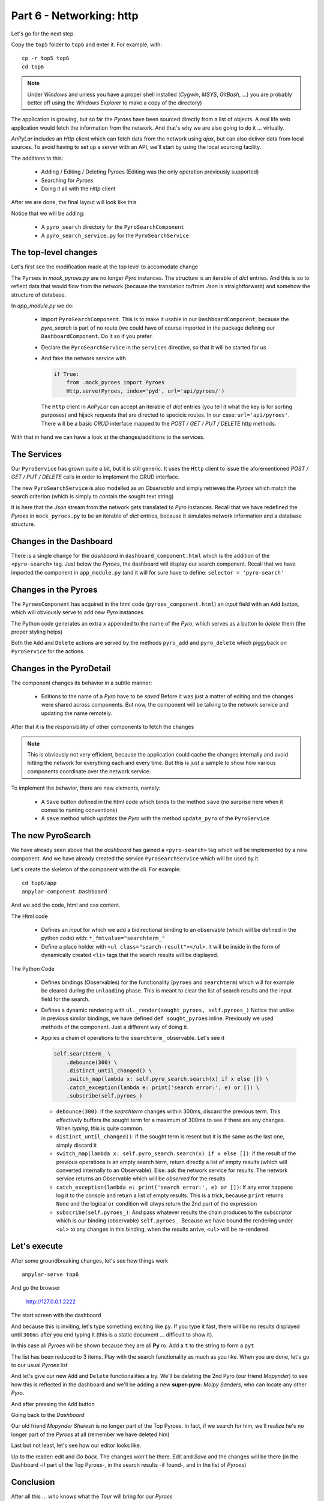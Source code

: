 Part 6 - Networking: http
*************************

Let's go for the next step.

Copy the ``top5`` folder to ``top6`` and enter it. For example, with::

  cp -r top5 top6
  cd top6

.. note:: Under *Windows* and unless you have a proper shell installed
          (*Cygwin*, *MSYS*, *GitBash*, ...) you are probably better off
          using the *Windows Explorer* to make a copy of the directory)

The application is growing, but so far the *Pyroes* have been sourced directly
from a list of objects. A real life web application would fetch the information
from the network. And that's why we are also going to do it ... virtually.

*AnPyLar* includes an *Http* client which can fetch data from the network using
*ajax*, but can also deliver data from local sources. To avoid having to set up
a server with an API, we'll start by using the local sourcing facility.

The additions to this:

  - Adding / Editing / Deleting Pyroes (Editing was the only operation
    previously supported)

  - Searching for *Pyroes*

  - Doing it all with the *Http* client

After we are done, the final layout will look like this

.. tabs::

   .. code-tab:: bash Layout

      ├── app
      │   ├── dashboard
      │   │   ├── __init__.py
      │   │   ├── dashboard_component.css
      │   │   ├── dashboard_component.html
      │   │   └── dashboard_component.py
      │   ├── pyro_detail
      │   │   ├── __init__.py
      │   │   ├── pyro_detail_component.css
      │   │   ├── pyro_detail_component.html
      │   │   └── pyro_detail_component.py
      │   ├── pyro_search
      │   │   ├── __init__.py
      │   │   ├── pyro_search_component.css
      │   │   ├── pyro_search_component.html
      │   │   └── pyro_search_component.py
      │   ├── pyroes
      │   │   ├── __init__.py
      │   │   ├── pyroes_component.css
      │   │   ├── pyroes_component.html
      │   │   └── pyroes_component.py
      │   ├── __init__.py
      │   ├── app_component.css
      │   ├── app_component.html
      │   ├── app_component.py
      │   ├── app_module.py
      │   ├── app_routing.py
      │   ├── mock_pyroes.py
      │   ├── pyro.py
      │   ├── pyro_search_service.py
      │   └── pyro_service.py
      ├── anpylar.js
      ├── index.html
      ├── package.json
      └── styles.css

Notice that we will be adding:

  - A ``pyro_search`` directory for the ``PyroSearchComponent``

  - A ``pyro_search_service.py`` for the ``PyroSearchService``


The top-level changes
---------------------

Let's first see the modification made at the top level to accomodate change


.. tabs::

   .. code-tab:: python mock_pyroes.py

      Pyroes = [
          {'pyd': 11, 'name': 'Pyro Nakamura'},
          {'pyd': 12, 'name': 'Mopynder Shuresh'},
          {'pyd': 13, 'name': 'Pyter Pytrelli'},
          {'pyd': 14, 'name': 'Angela Pytrelli'},
          {'pyd': 15, 'name': 'Claire Pynnet'},
          {'pyd': 16, 'name': 'Noah Pynnet'},
          {'pyd': 17, 'name': 'Pysaac Mendez'},
          {'pyd': 18, 'name': 'Pyki Sanders'},
          {'pyd': 19, 'name': 'The Pytian'},
          {'pyd': 20, 'name': 'Pylar'},
      ]

   .. code-tab:: python app_module.py

      from anpylar import Module, Http

      from .app_component import AppComponent
      from .app_routing import AppRouting
      from .pyro_service import PyroService
      from .pyro_search import PyroSearchComponent
      from .pyro_search_service import PyroSearchService


      if True:
          from .mock_pyroes import Pyroes
          Http.serve(Pyroes, index='pyd', url='api/pyroes/')


      class AppModule(Module):

          components = AppComponent

          bindings = {}

          services = {
              'pyro_service': PyroService,
              'pyro_search': PyroSearchService,
          }

          routes = AppRouting

          def __init__(self):
              pass


The ``Pyroes`` in *mock_pyroes.py* are no longer *Pyro* instances. The
structure is an iterable of *dict* entries. And this is so to reflect data that would
flow from the network (because the translation to/from *Json* is
straightforward) and somehow the structure of database.

In *app_module.py* we do:

  - Import ``PyroSearchComponent``. This is to make it usable in our
    ``DashboardComponent``, because the *pyro_search* is part of no route (we
    could have of course imported in the package defining our
    ``DashboardComponent``. Do it so if you prefer.

  - Declare the ``PyroSearchService`` in the ``services`` directive, so that it
    will be started for us

  - And fake the network service with

    .. code-block:: python

       if True:
           from .mock_pyroes import Pyroes
           Http.serve(Pyroes, index='pyd', url='api/pyroes/')

    The ``Http`` client in *AnPyLar* can accept an iterable of *dict* entries
    (you tell it what the key is for sorting purposes) and hijack requests that
    are directed to specicic routes. In our case: ``url='api/pyroes'``. There
    will be a basic *CRUD* interface mapped to the *POST / GET / PUT / DELETE*
    http methods.

With that in hand we can have a look at the changes/additions to the services.

The Services
------------

.. tabs::

   .. code-tab:: python pyro_service.py

      from anpylar import Observable, http

      from .pyro import Pyro

      import json


      class PyroService:

          def __init__(self):
              self.http = http.Http(
                  url='api/pyroes/',
                  headers={'Content-Type': 'application/json'},
              )

          def handle_error(self, e, retval=False):
              print(e)
              return retval

          def get_pyroes(self):
              return self.http.get() \
                  .map(lambda x: [Pyro(**p), for p in json.loads(x)]) \
                  .catch_exception(lambda e: self.handle_error(e, []))

          def get_pyro(self, pyd):
              return self.http.get(url='{}'.format(pyd)) \
                  .map(lambda x: Pyro(**json.loads(x))) \
                  .catch_exception(lambda e: self.handle_error(e, Pyro()))

          def update_pyro(self, pyro):
              return self.http.put(url='{}'.format(pyro.pyd),
                                   data=json.dumps({'name': pyro.name})) \
                  .catch_exception(lambda e: self.handle_error(e))

          def delete_pyro(self, pyd):
              return self.http.delete(url='{}'.format(pyd)) \
                  .catch_exception(lambda e: self.handle_error(e))

          def add_pyro(self, name):
              return self.http.post(data=json.dumps({'name': name})) \
                  .map(lambda x: Pyro(**json.loads(x))) \
                  .catch_exception(lambda e: self.handle_error(e))


   .. code-tab:: python pyro_search_service.py

      from anpylar import http, Observable

      from .pyro import Pyro

      import json


      class PyroSearchService:
          def __init__(self):
              self.http = http.Http(
                  url='api/pyroes/',
                  headers={'Content-Type': 'application/json'},
              )

          def search(self, term):
              return self.http.get(data={'name': term}) \
                  .map(lambda x: [Pyro(**p), for p in json.loads(x)])

Our ``PyroService`` has grown quite a bit, but it is still generic. It uses the
``Http`` client to issue the aforementioned *POST / GET / PUT / DELETE* calls
in order to implement the CRUD interface.

The new ``PyroSearchService`` is also modelled as an *Observable* and simply
retrieves the *Pyroes* which match the search criterion (which is simply to
contain the sought text string)

It is here that the *Json* stream from the network gets translated to *Pyro*
instances. Recall that we have redefined the *Pyroes* in ``mock_pyroes.py`` to
be an iterable of *dict* entries, because it simulates network information and
a database structure.

Changes in the Dashboard
------------------------

.. tabs::

   .. code-tab:: html dashboard_component.html

      <h3>Top Pyroes</h3>
      <div class="grid grid-pad">
      </div>

      <pyro-search></pyro-search>

There is a single change for the *dashboard* in ``dashboard_component.html``
which is the addition of the ``<pyro-search>`` tag. Just below the *Pyroes*,
the dashboard will display our search component. Recall that we have imported
the component in ``app_module.py`` (and it will for sure have to define:
``selector = 'pyro-search'``

Changes in the Pyroes
---------------------

.. tabs::

   .. code-tab:: html pyroes_component.html

      <h2>My Pyroes</h2>
      <div>
        <label>Pyro name:
          <input *_fmtvalue="pyro_name_" />  <!-- bidirectional binding to pyro_name_ -->
        </label>
        <!-- (click) passes input value to add() and then clears the input -->
        <button (click)="pyro_add()">  <!-- pyro_add uses the pyro_name_ binding -->
          Add
        </button>
      </div>

      <ul class="pyroes">
      </ul>

   .. code-tab:: python pyroes_component.py

      from anpylar import Component, html


      class PyroesComponent(Component):

          bindings = {
              'pyro_name': '',
          }

          def loading(self):
              self.pyro_service.get_pyroes().subscribe(self.pyroes_)

          def unloading(self):
              self.pyroes_ = []

          def render(self, node):
              # render under ul in render_pyroes when observable self.pyroes_ fires
              with node.select('ul') as ul:  # find node where to display the list
                  ul._render(self.render_pyroes, self.pyroes_)

          def render_pyroes(self, pyroes):
              for pyro in pyroes:
                  with html.li() as li:  # per-pyro list item
                      # per-pyro anchor routing path with parameter pyd
                      with html.a(routerlink=('/detail', {'pyd': pyro.pyd})):
                          html.span(pyro.pyd, Class='badge')  # show pyd as badge
                          html.txt(' {name}')._fmt(name=pyro.name_)  # obs name_

                      with html.button('x', Class='delete') as b:
                          # def param avoids closure using last pyro.pyd
                          def pyro_delete(evt, pyd=pyro.pyd):
                              evt.stopPropagation()  # avoid evt clicking on "a"
                              self.pyro_delete(pyd)

                          b._bind.click(pyro_delete)  # use "bind" to get event

          def pyro_add(self):
              self.pyro_service.add_pyro(self.pyro_name).subscribe(
                  lambda pyro: self.pyroes_(self.pyroes + [pyro])
              )

              self.pyro_name_ = ''

          def pyro_delete(self, pyd):
              self.pyro_service.delete_pyro(pyd) \
                  .subscribe(
                      lambda x: self.pyroes_([x for x in self.pyroes if x.pyd != pyd])
                  )


The ``PyroesComponent`` has acquired in the html code
(``pyroes_component.html``) an *input* field with an ``Add`` button, which will
obviously serve to add new *Pyro* instances.

The Python code generates an extra ``x`` appended to the name of the *Pyro*,
which serves as a button to *delete* them (the proper styling helps)

Both the ``Add`` and ``Delete`` actions are served by the methods ``pyro_add``
and ``pyro_delete`` which piggyback on ``PyroService`` for the actions.

Changes in the PyroDetail
-------------------------

.. tabs::

   .. code-tab:: html pyro_detail_component.py

      <div *_display=pyro_.pyd_>
        <h2 {name}="pyro_.name_.map(lambda x: x.upper())">{name} Details</h2>
        <div><span>pyd: </span><txt [pyro_.pyd_]>{}</txt></div>
        <div>
            <label>name:
              <input *_fmtvalue=pyro_.name_ placeholder="name"/>
            </label>
        </div>
        <button (click)="router.back()", name="cancel">Go back</button>
        <button (click)="save()", name="save">Save</button>
      </div>

   .. code-tab:: python pyro_detail_component.py

      from anpylar import Component, html

      from app.pyro import Pyro


      class PyroDetailComponent(Component):
          bindings = {
              'pyro': Pyro(),
          }

          def loading(self):
              self.pyro_service \
                  .get_pyro(self.params.get('pyd', 0)) \
                  .subscribe(self.pyro_)  # fetch async and fire self.pyro_ when done

          def unloading(self):
              self.pyro = Pyro()  # clear the editor on unloading: set null Pyro

          def render(self, node):
              pass  # the entire work is done in the html rendering

          def save(self):
              self.pyro_service.update_pyro(self.pyro) \
                  .subscribe(lambda x: self.router.back())


The component changes its behavior in a subtle manner:

  - Editions to the name of a *Pyro* have to be *saved*
    Before it was just a matter of editing and the changes were shared across
    components. But now, the component will be talking to the network service
    and updating the name remotely.

After that it is the responsibility of other components to fetch the changes

.. note:: This is obviously not very efficient, because the application could
          cache the changes internally and avoid hitting the network for
          everything each and every time. But this is just a sample to show how
          various components coordinate over the network service.

To implement the behavior, there are new elements, namely:

  - A ``Save`` button defined in the html code which binds to the method
    ``save`` (no surprise here when it comes to naming conventions)

  - A ``save`` method which *updates* the *Pyro* with the method
    ``update_pyro`` of the ``PyroService``


The new PyroSearch
------------------

We have already seen above that the *dashboard* has gained a ``<pyro-search>``
tag which will be implemented by a new component. And we have already created
the service ``PyroSearchService`` which will be used by it.

Let's create the skeleton of the component with the cli. For example::

  cd top6/app
  anpylar-component Dashboard

And we add the code, html and css content.

.. tabs::

   .. code-tab:: html pyro_search_component.html

      <div id="search-component">
        <h4>Pyro Search</h4>

        <input id="search-box" *_fmtvalue="searchterm_"/>

        <ul class="search-result">
        </ul>
      </div>

   .. code-tab:: python pyro_search_component.py

      from anpylar import Component, html


      class PyroSearchComponent(Component):
          selector = 'pyro-search'

          bindings = {
              'pyroes': [],
              'searchterm': '',
          }

          services = {}

          def __init__(self):
              # connect searchterm to the found pyroes to be displayed
              self.searchterm_ \
                  .debounce(300) \
                  .distinct_until_changed() \
                  .switch_map(lambda x: self.pyro_search.search(x) if x else []) \
                  .catch_exception(lambda e: print('search error:', e) or []) \
                  .subscribe(self.pyroes_)

          def unloading(self):
              self.pyroes = []  # clear result
              self.searchterm = ''  # clear search box

          def render(self, node):

              def sought_pyroes(pyroes):
                  for p in pyroes:
                      with html.li() as li:  # per-pyro list item
                          # per-pyro anchor routing path with parameter pyd
                          html.a(p.name, routerlink=('/detail', {'pyd': p.pyd}))

              with node.select('ul') as ul:
                  ul._render(sought_pyroes, self.pyroes_)

   .. code-tab:: css pyro_search_component.css

      .search-result li {
        border-bottom: 1px solid gray;
        border-left: 1px solid gray;
        border-right: 1px solid gray;
        width:195px;
        height: 16px;
        padding: 5px;
        background-color: white;
        cursor: pointer;
        list-style-type: none;
      }

      .search-result li:hover {
        background-color: #607D8B;
      }

      .search-result li a {
        color: #888;
        display: block;
        text-decoration: none;
      }

      .search-result li a:hover {
        color: white;
      }
      .search-result li a:active {
        color: white;
      }
      #search-box {
        width: 200px;
        height: 20px;
      }

      ul.search-result {
        margin-top: 0;
        padding-left: 0;
      }


The Html code

  - Defines an *input* for which we add a bidirectional binding to an
    observable (which will be defined in the python code) with:
    ``*_fmtvalue="searchterm_"``

  - Define a place holder with ``<ul class="search-result"></ul>``. It will be
    inside in the form of dynamically created ``<li>`` tags that the search
    results will be displayed.

The Python Code

  - Defines bindings (Observables) for the functionality (``pyroes`` and
    ``searchterm``) which will for example be cleared during the ``unloading``
    phase. This is meant to clear the list of search results and the input
    field for the search.

  - Defines a dynamic rendering with ``ul._render(sought_pyroes,
    self.pyroes_)``
    Notice that unlike in previous similar bindings, we have defined ``def
    sought_pyroes`` inline. Previously we used methods of the component. Just a
    different way of doing it.

  - Applies a chain of operations to the ``searchterm_`` observable. Let's see
    it

    .. code-block:: python

        self.searchterm_ \
            .debounce(300) \
            .distinct_until_changed() \
            .switch_map(lambda x: self.pyro_search.search(x) if x else []) \
            .catch_exception(lambda e: print('search error:', e) or []) \
            .subscribe(self.pyroes_)

    - ``debounce(300)``: if the *searchterm* changes within 300ms, discard the
      previous term. This effectively buffers the sought term for a maximum of
      300ms to see if there are any changes. When *typing*, this is quite
      common.

    - ``distinct_until_changed()``: if the sought term is resent but it is the
      same as the last one, simply discard it

    - ``switch_map(lambda x: self.pyro_search.search(x) if x else [])``: if the
      result of the previous operations is an empty search term, return
      directly a list of empty results (which will converted internally to an
      Observable). Else: ask the network service for results. The network
      service returns an Observable which will be *observed* for the results

    - ``catch_exception(lambda e: print('search error:', e) or [])``: If any
      error happens log it to the console and return a list of empty
      results. This is a trick, because ``print`` returns ``None`` and the
      logical ``or`` condition will alwys return the 2nd part of the expression

    - ``subscribe(self.pyroes_)``: And pass whatever results the chain produces
      to the subscriptor which is our binding (observable)
      ``self.pyroes_``. Because we have bound the rendering under ``<ul>`` to
      any changes in this binding, when the results arrive, ``<ul>`` will be
      re-rendered


Let's execute
-------------

After some groundbreaking changes, let's see how things work
::

  anpylar-serve top6

And go the browser

  http://127.0.0.1:2222

The start screen with the dashboard

.. thumbnail:: top6-dashboard.png

And because this is inviting, let's type something exciting like ``py``. If you
type it fast, there will be no results displayed until ``300ms`` after you end
typing it (this is a static document ... difficult to show it).

.. thumbnail:: top6-dashboard-py.png

In this case all *Pyroes* will be shown because they are all **Py** ro. Add a
``t`` to the string to form a ``pyt``

.. thumbnail:: top6-dashboard-pyt.png

The list has been reduced to 3 items. Play with the search functionality as
much as you like. When you are done, let's go to our usual *Pyroes* list

.. thumbnail:: top6-pyroes.png

And let's give our new ``Add`` and ``Delete`` functionalities a try. We'll be
deleting the 2nd Pyro (our friend *Mopynder*) to see how this is reflected in
the dashboard and we'll be adding a new **super-pyro**: *Molpy Sanders*, who
can locate any other *Pyro*.

.. thumbnail:: top6-pyroes-before-add.png

And after pressing the ``Add`` button

.. thumbnail:: top6-pyroes-after-add.png

Going back to the *Dashboard*

.. thumbnail:: top6-dashboard-after-delete.png

Our old friend *Mopynder Shuresh* is no longer part of the Top Pyroes. In fact,
if we search for him, we'll realize he's no longer part of the *Pyroes* at all
(remember we have deleted him)

.. thumbnail:: top6-dashboard-no-mopynder.png

Last but not least, let's see how our editor looks like.

.. thumbnail:: top6-editor.png

Up to the reader: edit and *Go back*. The changes won't be there. Edit and
*Save* and the changes will be there (in the Dashboard -if part of the Top
Pyroes-, in the search results -if found-, and in the list of *Pyroes*)

Conclusion
----------

After all this ... who knows what the *Tour* will bring for our *Pyroes*
